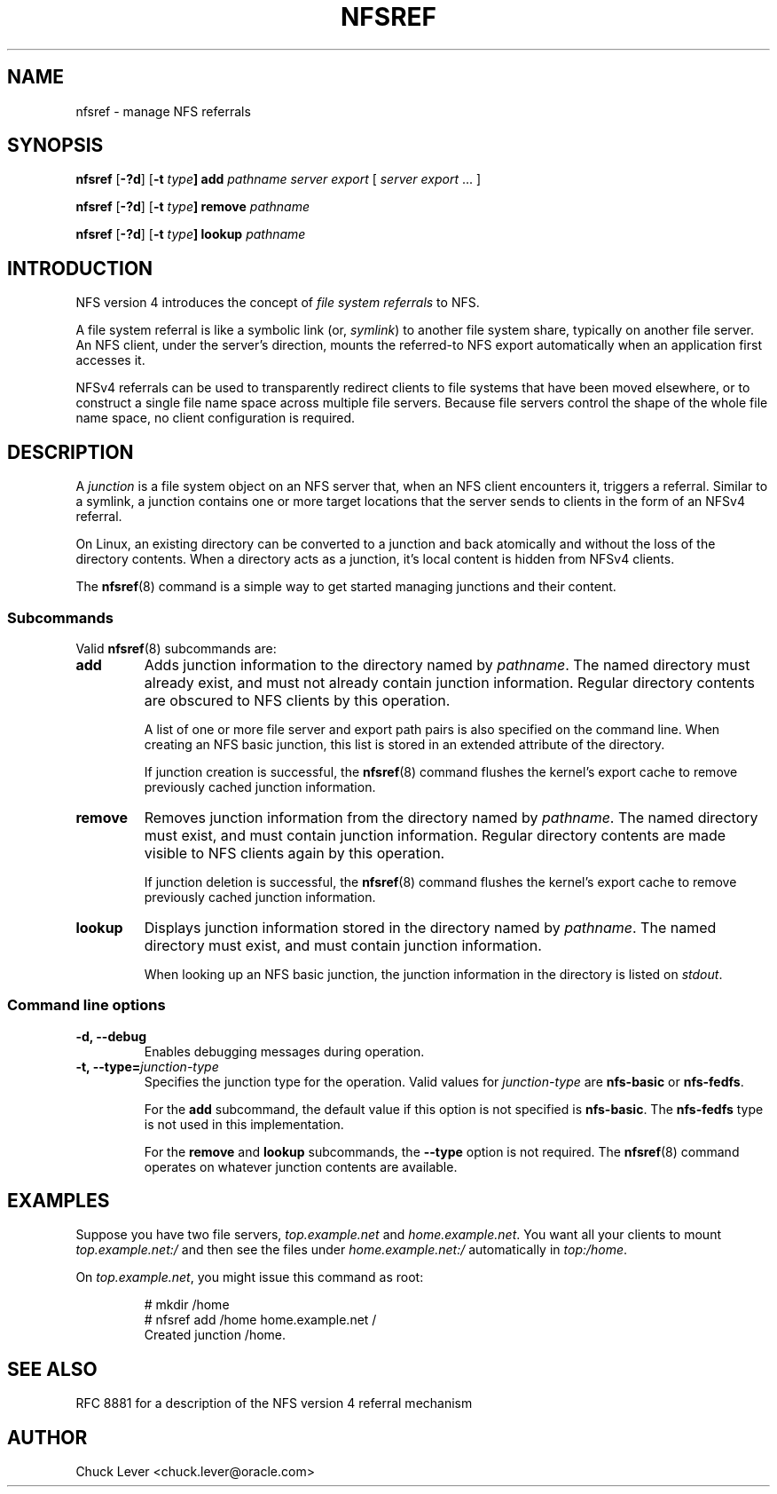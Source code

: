 .\"@(#)nfsref.8"
.\"
.\" @file utils/nfsref/nfsref.man
.\" @brief man page for nfsref command
.\"

.\"
.\" Copyright 2011, 2018 Oracle.  All rights reserved.
.\"
.\" This file is part of nfs-utils.
.\"
.\" nfs-utils is free software; you can redistribute it and/or modify
.\" it under the terms of the GNU General Public License version 2.0 as
.\" published by the Free Software Foundation.
.\"
.\" nfs-utils is distributed in the hope that it will be useful, but
.\" WITHOUT ANY WARRANTY; without even the implied warranty of
.\" MERCHANTABILITY or FITNESS FOR A PARTICULAR PURPOSE.  See the
.\" GNU General Public License version 2.0 for more details.
.\"
.\" You should have received a copy of the GNU General Public License
.\" version 2.0 along with nfs-utils.  If not, see:
.\"
.\"	http://www.gnu.org/licenses/old-licenses/gpl-2.0.txt
.\"
.TH NFSREF 8 "9 Jan 2018"
.SH NAME
nfsref \- manage NFS referrals
.SH SYNOPSIS
.B nfsref
.RB [ \-?d ]
.RB [ \-t
.IB type ]
.B add
.I pathname server export
.RI [ " server"
.IR export " ... ]"
.P
.B nfsref
.RB [ \-?d ]
.RB [ \-t
.IB type ]
.B remove
.I pathname
.P
.B nfsref
.RB [ \-?d ]
.RB [ \-t
.IB type ]
.B lookup
.I pathname
.SH INTRODUCTION
NFS version 4 introduces the concept of
.I file system referrals
to NFS.
.P
A file system referral is like a symbolic link
(or,
.IR symlink )
to another file system share, typically on another file server.
An NFS client, under the server's direction,
mounts the referred-to NFS export
automatically when an application first accesses it.
.P
NFSv4 referrals can be used to transparently redirect clients
to file systems that have been moved elsewhere, or
to construct a single file name space across multiple file servers.
Because file servers control the shape of the whole file name space,
no client configuration is required.
.P
.SH DESCRIPTION
A
.I junction
is a file system object on an NFS server that,
when an NFS client encounters it, triggers a referral.
Similar to a symlink, a junction contains one or more target locations
that the server sends to clients in the form of an NFSv4 referral.
.P
On Linux, an existing directory can be converted to a junction
and back atomically and without the loss of the directory contents.
When a directory acts as a junction, it's local content is hidden
from NFSv4 clients.
.P
The
.BR nfsref (8)
command is a simple way to get started managing junctions and their content.
.SS Subcommands
Valid
.BR nfsref (8)
subcommands are:
.IP "\fBadd\fP"
Adds junction information to the directory named by
.IR pathname .
The named directory must already exist,
and must not already contain junction information.
Regular directory contents are obscured to NFS clients by this operation.
.IP
A list of one or more file server and export path pairs
is also specified on the command line.
When creating an NFS basic junction, this list is
stored in an extended attribute of the directory.
.IP
If junction creation is successful, the
.BR nfsref (8)
command flushes the kernel's export cache
to remove previously cached junction information.
.IP "\fBremove\fP"
Removes junction information from the directory named by
.IR pathname .
The named directory must exist,
and must contain junction information.
Regular directory contents are made visible to NFS clients again by this operation.
.IP
If junction deletion is successful, the
.BR nfsref (8)
command flushes the kernel's export cache
to remove previously cached junction information.
.IP "\fBlookup\fP"
Displays junction information stored in the directory named by
.IR pathname .
The named directory must exist,
and must contain junction information.
.IP
When looking up an NFS basic junction, the junction information
in the directory is listed on
.IR stdout .
.SS Command line options
.IP "\fB\-d, \-\-debug"
Enables debugging messages during operation.
.IP "\fB\-t, \-\-type=\fIjunction-type\fP"
Specifies the junction type for the operation.  Valid values for
.I junction-type
are
.B nfs-basic
or
.BR nfs-fedfs .
.IP
For the
.B add
subcommand, the default value if this option is not specified is
.BR nfs-basic .
The
.B nfs-fedfs
type is not used in this implementation.
.IP
For the
.B remove
and
.B lookup
subcommands, the
.B \-\-type
option is not required.  The
.BR nfsref (8)
command operates on whatever junction contents are available.
.SH EXAMPLES
Suppose you have two file servers,
.I top.example.net
and
.IR home.example.net .
You want all your clients to mount
.I top.example.net:/
and then see the files under
.I home.example.net:/
automatically in
.IR top:/home .
.P
On
.IR top.example.net ,
you might issue this command as root:
.RS
.sp
# mkdir /home
.br
# nfsref add /home home.example.net /
.br
Created junction /home.
.sp
.RE
.SH "SEE ALSO"
RFC 8881 for a description of the NFS version 4 referral mechanism
.SH "AUTHOR"
Chuck Lever <chuck.lever@oracle.com>
